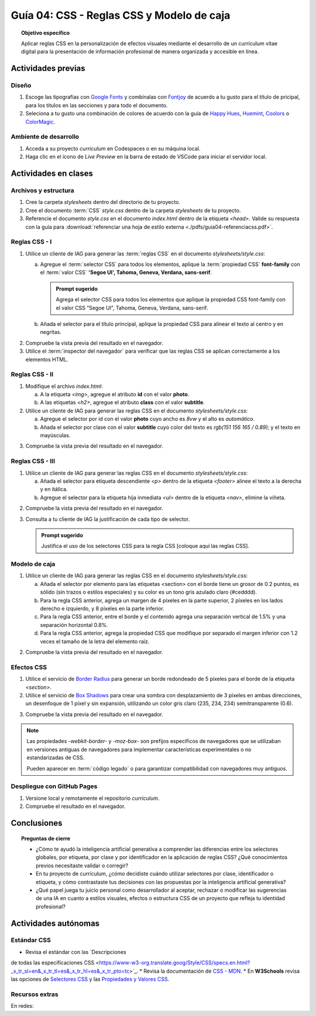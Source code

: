 ..
   Copyright (c) 2025 Allan Avendaño Sudario
   Licensed under Creative Commons Attribution-ShareAlike 4.0 International License
   SPDX-License-Identifier: CC-BY-SA-4.0

========================================================
Guía 04: CSS - Reglas CSS y Modelo de caja
========================================================

.. topic:: Objetivo específico
    :class: objetivo

    Aplicar reglas CSS en la personalización de efectos visuales mediante el desarrollo de un currículum vitae digital para la presentación de información profesional de manera organizada y accesible en línea.

Actividades previas
=====================

Diseño
------

1. Escoge las tipografías con `Google Fonts <https://fonts.google.com/>`_ y combínalas con `Fontjoy <https://fontjoy.com/>`_ de acuerdo a tu gusto para el título de pricipal, para los títulos en las secciones y para todo el documento.
2. Seleciona a tu gusto una combinación de colores de acuerdo con la guía de `Happy Hues <https://www.happyhues.co/>`_, `Huemint <https://huemint.com/website-2/>`_, `Coolors <https://coolors.co/>`_ o `ColorMagic <https://colormagic.app/>`_.

Ambiente de desarrollo
----------------------

1. Acceda a su proyecto *curriculum* en Codespaces o en su máquina local.
2. Haga clic en el ícono de `Live Preview` en la barra de estado de VSCode para iniciar el servidor local.

Actividades en clases
=====================

Archivos y estructura
----------------------

1. Cree la carpeta *stylesheets* dentro del directorio de tu proyecto.
2. Cree el documento :term:`CSS` *style.css* dentro de la carpeta *stylesheets* de tu proyecto.
3. Referencie el documento *style.css* en el documento *index.html* dentro de la etiqueta `<head>`. Valide su respuesta con la guía para :download:`referenciar una hoja de estilo externa <./pdfs/guia04-referenciacss.pdf>`.


Reglas CSS - I
--------------

1. Utilice un cliente de IAG para generar las :term:`reglas CSS` en el documento *stylesheets/style.css*:

   a) Agregue el :term:`selector CSS` para todos los elementos, aplique la :term:`propiedad CSS` **font-family** con el :term:`valor CSS` **'Segoe UI', Tahoma, Geneva, Verdana, sans-serif**.

      .. admonition:: Prompt sugerido

          Agrega el selector CSS para todos los elementos que aplique la propiedad CSS font-family con el valor CSS “Segoe UI”, Tahoma, Geneva, Verdana, sans-serif.
    
   b) Añada el selector para el título principal, aplique la propiedad CSS para alinear el texto al centro y en negritas.

.. admonition:: Haga click aquí para ver la solución
    :collapsible: closed
    :class: solution

    .. code-block:: text
        :emphasize-lines: 1-6,8-16

        * {

            /* Familia de fuentes */
            font-family: 'Segoe UI', Tahoma, Geneva, Verdana, sans-serif;

        }

        h1 {

            /* Alineación del texto */
            text-align: center;

            /* Grosor de la fuente negrita */ 
            font-weight: bold; 

        }

2. Compruebe la vista previa del resultado en el navegador.
3. Utilice el :term:`inspector del navegador` para verificar que las reglas CSS se aplican correctamente a los elementos HTML.

Reglas CSS - II
---------------

1. Modifique el archivo *index.html*:

   a) A la etiqueta `<img>`, agregue el atributo **id** con el valor **photo**.
   b) A las etiquetas `<h2>`, agregue el atributo **class** con el valor **subtitle**.

2. Utilice un cliente de IAG para generar las reglas CSS en el documento *stylesheets/style.css*:

   a) Agregue el selector por id con el valor **photo** cuyo ancho es `8vw` y el alto es `automático`.
   b) Añada el selector por clase con el valor **subtitle** cuyo color del texto es `rgb(151 156 165 / 0.89);` y el texto en mayúsculas.


.. admonition:: Haga click aquí para ver la solución
    :collapsible: closed
    :class: solution

    .. code-block:: text
        :emphasize-lines: 5-12,14-21

        * { ... } 

        h1 { ... }

        #photo {

            /* Ancho del elemento */
            width: 8vw; 

            /* Alto del elemento */
            height: auto; 
        }

        .subtitle {

            /* Color del texto en rgba */
            color: rgb(151 156 165 / 0.89);

            /* Transformación del texto a mayúsculas */ 
            text-transform: uppercase; 
        }

3. Compruebe la vista previa del resultado en el navegador.

Reglas CSS - III
----------------


1. Utilice un cliente de IAG para generar las reglas CSS en el documento *stylesheets/style.css*:

   a) Añada el selector para etiqueta descendiente `<p>` dentro de la etiqueta `<footer>` alinee el texto a la derecha y en itálica.

   b) Agregue el selector para la etiqueta hija inmediata `<ul>` dentro de la etiqueta `<nav>`, elimine la viñeta.

.. admonition:: Haga click aquí para ver la solución
    :collapsible: closed
    :class: solution

    .. code-block:: text
        :emphasize-lines: 5-13,15-20

        ...

        .subtitle { ... }

        footer p {

            /* Alineación del texto a la derecha */
            text-align: right;

            /* Estilo de fuente itálica */
            font-style: italic;
            
        }
        
        nav > ul {
          
            /* Eliminar los estilos de lista predeterminados */
            list-style: none;
        
        }

2. Compruebe la vista previa del resultado en el navegador.

3. Consulta a tu cliente de IAG la justificación de cada tipo de selector.

   .. admonition:: Prompt sugerido

        Justifica el uso de los selectores CSS para la regla CSS [coloque aquí las reglas CSS].

Modelo de caja
--------------

1. Utilice un cliente de IAG para generar las reglas CSS en el documento *stylesheets/style.css*:

   a)  Añada el selector por elemento para las etiquetas <section> con el borde tiene un grosor de 0.2 puntos, es sólido (sin trazos o estilos especiales) y su color es un tono gris azulado claro (#cedddd).
   
   b) Para la regla CSS anterior, agrega un margen de 4 píxeles en la parte superior, 2 píxeles en los lados derecho e izquierdo, y 8 píxeles en la parte inferior.
   
   c) Para la regla CSS anterior, entre el borde y el contenido agrega una separación vertical de 1.5% y una separación horizontal 0.8%. 
   
   d) Para la regla CSS anterior, agrega la propiedad CSS que modifique por separado el margen inferior con 1.2 veces el tamaño de la letra del elemento raíz.

.. admonition:: Haga click aquí para ver la solución
    :collapsible: closed
    :class: solution

    .. code-block:: text
        :emphasize-lines: 5-24

        ...

        nav > ul { ... }

        section {

            /* borde de grosor 0.2 en puntos, estilo sólido y color hexadecimal #cedddd  */
            border: 0.2pt solid #cedddd; 

            /* margen (espacio externo) superior, derecho, abajo e izquierda */
            margin: 4px 2px 8px 2px; 

            /* relleno (espacio interno) de 
            1.5% en la parte superior e inferior y 
            0.8% a los lados derecho e izquierdo. */

            padding: 1.5% 0.8%; 

            /* Margen inferior ajustado */
            margin-bottom: 1.2rem; 
    
        }

2. Compruebe la vista previa del resultado en el navegador.


Efectos CSS
-----------

1. Utilice el servicio de `Border Radius <https://border-radius.com/>`_ para generar un borde redondeado de 5 píxeles para el borde de la etiqueta `<section>`.
2. Utilice el servicio de `Box Shadows <https://box-shadow.dev/>`_ para crear una sombra con desplazamiento de 3 píxeles en ambas direcciones, un desenfoque de 1 píxel y sin expansión, utilizando un color gris claro (235, 234, 234) semitransparente (0.6).

.. admonition:: Haga click aquí para ver la solución
    :collapsible: closed
    :class: solution

    .. code-block:: text
        :emphasize-lines: 7-10,12-15

        ...

        section { 
            
           ... 

           /* borde redondeado con un radio de 5 píxeles */
           -webkit-border-radius: 5px;
           -moz-border-radius: 5px;
           border-radius: 5px;

           /* sombra a un elemento */
           -webkit-box-shadow: 3px 3px 1px 0px rgba(235, 234, 234, 0.60);
           -moz-box-shadow: 3px 3px 1px 0px rgba(235, 234, 234, 0.60);
           box-shadow: 3px 3px 1px 0px rgba(235, 234, 234, 0.60);
        }

3. Compruebe la vista previa del resultado en el navegador.

.. note :: 
   
   Las propiedades `-webkit-border-` y `-moz-box-` son prefijos específicos de navegadores que se utilizaban en versiones antiguas de navegadores para implementar características experimentales o no estandarizadas de CSS. 
   
   Pueden aparecer en :term:`código legado` o para garantizar compatibilidad con navegadores muy antiguos.

Despliegue con GitHub Pages
---------------------------

1. Versione local y remotamente el repositorio *curriculum*.
2. Compruebe el resultado en el navegador.

Conclusiones
============

.. topic:: Preguntas de cierre

    * ¿Cómo te ayudó la inteligencia artificial generativa a comprender las diferencias entre los selectores globales, por etiqueta, por clase y por identificador en la aplicación de reglas CSS? ¿Qué conocimientos previos necesitaste validar o corregir?
  
    * En tu proyecto de currículum, ¿cómo decidiste cuándo utilizar selectores por clase, identificador o etiqueta, y cómo contrastaste tus decisiones con las propuestas por la inteligencia artificial generativa?
  
    * ¿Qué papel juega tu juicio personal como desarrollador al aceptar, rechazar o modificar las sugerencias de una IA en cuanto a estilos visuales, efectos o estructura CSS de un proyecto que refleja tu identidad profesional?


Actividades autónomas
=====================

Estándar CSS
------------------------------

* Revisa el estándar con las `Descripciones
de todas las especificaciones CSS <https://www-w3-org.translate.goog/Style/CSS/specs.en.html?_x_tr_sl=en&_x_tr_tl=es&_x_tr_hl=es&_x_tr_pto=tc>`_.
* Revisa la documentación de `CSS - MDN <https://developer.mozilla.org/es/docs/Web/CSS>`_.
* En **W3Schools** revisa las opciones de `Selectores CSS <https://www.w3schools.com/cssref/css_selectors.php>`_ y las `Propiedades y Valores CSS <https://www.w3schools.com/cssref/index.php>`_.

Recursos extras
------------------------------

En redes:

.. raw:: html

    Animaciones CSS

    <blockquote class="twitter-tweet"><p lang="en" dir="ltr">🔵 CSS Animation Overview 🔵 <br><br>CSS Animations make animating web UI elements simple. You can achieve many animations without needing any JS or external packages and can be done straight away with vanilla CSS.<br><br>Let&#39;s break down CSS animations. 👇 🧵 1/14 <a href="https://t.co/bzCqU3SXm5">pic.twitter.com/bzCqU3SXm5</a></p>&mdash; Coner Murphy (@MrConerMurphy) <a href="https://twitter.com/MrConerMurphy/status/1387832309848625153?ref_src=twsrc%5Etfw">April 29, 2021</a></blockquote> <script async src="https://platform.twitter.com/widgets.js" charset="utf-8"></script>

    Transiciones CSS

    <blockquote class="twitter-tweet"><p lang="en" dir="ltr">🌟 8 Practical examples of CSS transitions 🌟 <a href="https://t.co/pv679jfGPe">pic.twitter.com/pv679jfGPe</a></p>&mdash; George Moller (@_georgemoller) <a href="https://twitter.com/_georgemoller/status/1522250968741654531?ref_src=twsrc%5Etfw">May 5, 2022</a></blockquote> <script async src="https://platform.twitter.com/widgets.js" charset="utf-8"></script>
